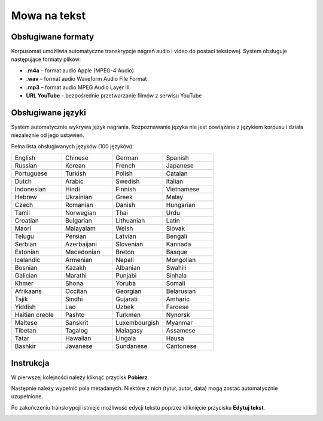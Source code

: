 Mowa na tekst
^^^^^^^^^^^^^^^^^^^^^^^^^^^^^^^

Obsługiwane formaty
===================

Korpusomat umożliwia automatyczne transkrypcje nagrań audio i video do postaci tekstowej. System obsługuje następujące formaty plików:

* **.m4a** – format audio Apple (MPEG-4 Audio)
* **.wav** – format audio Waveform Audio File Format
* **.mp3** – format audio MPEG Audio Layer III
* **URL YouTube** – bezpośrednie przetwarzanie filmów z serwisu YouTube

Obsługiwane języki
==================

System automatycznie wykrywa język nagrania. Rozpoznawanie języka nie jest powiązane z językiem korpusu i działa niezależnie od jego ustawień.

Pełna lista obsługiwanych języków (100 języków):

.. list-table::
   :widths: 25 25 25 25
   :header-rows: 0

   * - English
     - Chinese
     - German
     - Spanish
   * - Russian
     - Korean
     - French
     - Japanese
   * - Portuguese
     - Turkish
     - Polish
     - Catalan
   * - Dutch
     - Arabic
     - Swedish
     - Italian
   * - Indonesian
     - Hindi
     - Finnish
     - Vietnamese
   * - Hebrew
     - Ukrainian
     - Greek
     - Malay
   * - Czech
     - Romanian
     - Danish
     - Hungarian
   * - Tamil
     - Norwegian
     - Thai
     - Urdu
   * - Croatian
     - Bulgarian
     - Lithuanian
     - Latin
   * - Maori
     - Malayalam
     - Welsh
     - Slovak
   * - Telugu
     - Persian
     - Latvian
     - Bengali
   * - Serbian
     - Azerbaijani
     - Slovenian
     - Kannada
   * - Estonian
     - Macedonian
     - Breton
     - Basque
   * - Icelandic
     - Armenian
     - Nepali
     - Mongolian
   * - Bosnian
     - Kazakh
     - Albanian
     - Swahili
   * - Galician
     - Marathi
     - Punjabi
     - Sinhala
   * - Khmer
     - Shona
     - Yoruba
     - Somali
   * - Afrikaans
     - Occitan
     - Georgian
     - Belarusian
   * - Tajik
     - Sindhi
     - Gujarati
     - Amharic
   * - Yiddish
     - Lao
     - Uzbek
     - Faroese
   * - Haitian creole
     - Pashto
     - Turkmen
     - Nynorsk
   * - Maltese
     - Sanskrit
     - Luxembourgish
     - Myanmar
   * - Tibetan
     - Tagalog
     - Malagasy
     - Assamese
   * - Tatar
     - Hawaiian
     - Lingala
     - Hausa
   * - Bashkir
     - Javanese
     - Sundanese
     - Cantonese

Instrukcja
==========

.. image:: img/asr_instrukcja/1.png
  :width: 800
  :alt: Krok 1

.. image:: img/asr_instrukcja/2.png
  :width: 800
  :alt: Krok 2

W pierwszej kolejności należy kliknąć przycisk **Pobierz**.

.. image:: img/asr_instrukcja/3.png
  :width: 800
  :alt: Krok 3

Następnie należy wypełnić pola metadanych. Niektóre z nich (tytuł, autor, data) mogą zostać automatycznie uzupełnione.

.. image:: img/asr_instrukcja/4.png
  :width: 800
  :alt: Krok 4

.. image:: img/asr_instrukcja/5.png
  :width: 800
  :alt: Krok 5

.. image:: img/asr_instrukcja/6.png
  :width: 800
  :alt: Krok 6

.. image:: img/asr_instrukcja/7.png
  :width: 800
  :alt: Krok 7

Po zakończeniu transkrypcji istnieje możliwość edycji tekstu poprzez kliknięcie przycisku **Edytuj tekst**.

.. image:: img/asr_instrukcja/8.png
  :width: 800
  :alt: Krok 8
